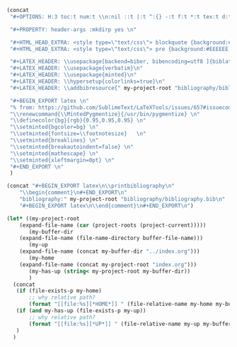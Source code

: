 #+NAME: Setup
#+BEGIN_SRC emacs-lisp :results drawer
(concat 
 "#+OPTIONS: H:3 toc:t num:t \\n:nil ::t |:t ^:{} -:t f:t *:t tex:t d:t tags:not-in-toc \n"

 "#+PROPERTY: header-args :mkdirp yes \n"

 "#+HTML_HEAD_EXTRA: <style type=\"text/css\"> blockquote {background:#EEEEEE; padding: 3px 13px}    </style> \n"
 "#+HTML_HEAD_EXTRA: <style type=\"text/css\"> pre {background:#EEEEEE; padding: 3px 13px}    </style> \n"

 "#+LATEX_HEADER: \\usepackage[backend=biber, bibencoding=utf8 ]{biblatex}\n" 
 "#+LATEX_HEADER: \\usepackage{verbatim}\n" 
 "#+LATEX_HEADER: \\usepackage{minted}\n"
 "#+LATEX_HEADER: \\hypersetup{colorlinks=true}\n"
 "#+LATEX_HEADER: \\addbibresource{" my-project-root "bibliography/bibliography.bib}\n"

 "#+BEGIN_EXPORT latex \n"
 "% from: https://github.com/SublimeText/LaTeXTools/issues/657#issuecomment-188188632 \n"
 "\\renewcommand{\\MintedPygmentize}{/usr/bin/pygmentize} \n"
 "\\definecolor{bg}{rgb}{0.95,0.95,0.95} \n"
 "\\setminted{bgcolor=bg} \n"
 "\\setminted{fontsize=\\footnotesize}   \n"
 "\\setminted{breaklines} \n"
 "\\setminted{breakautoindent=false} \n"
 "\\setminted{mathescape} \n"
 "\\setminted{xleftmargin=0pt} \n"
 "#+END_EXPORT \n"
 )
#+END_SRC
#+NAME: Bibliography
#+BEGIN_SRC emacs-lisp :results drawer
(concat "#+BEGIN_EXPORT latex\n\\printbibliography\n"
	"\\begin{comment}\n#+END_EXPORT\n"
	"bibliography:" my-project-root "bibliography/bibliography.bib\n"
	"#+BEGIN_EXPORT latex\n\\end{comment}\n#+END_EXPORT\n")
#+END_SRC
#+NAME: HomeUp
#+BEGIN_SRC emacs-lisp :results drawer
(let* ((my-project-root
	(expand-file-name (car (project-roots (project-current)))))
       (my-buffer-dir
	(expand-file-name (file-name-directory buffer-file-name)))
       (my-up
	(expand-file-name (concat my-buffer-dir "../index.org")))
       (my-home
	(expand-file-name (concat my-project-root "index.org")))
       (my-has-up (string< my-project-root my-buffer-dir))
       )
  (concat
   (if (file-exists-p my-home)
       ;; why relative path?
       (format "[[file:%s][*HOME*]] " (file-relative-name my-home my-buffer-dir)))
   (if (and my-has-up (file-exists-p my-up))
       ;; why relative path?
       (format "[[file:%s][*UP*]] " (file-relative-name my-up my-buffer-dir)))
   )
  )
#+END_SRC
